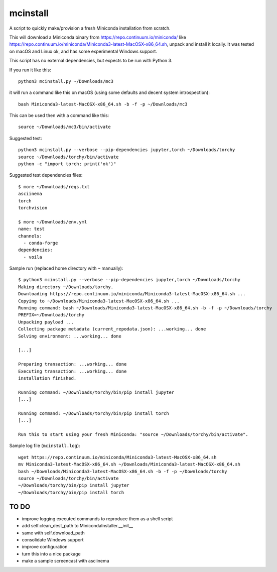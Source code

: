 mcinstall
=========

A script to quickly make/provision a fresh Miniconda installation from scratch.

This will download a Miniconda binary from https://repo.continuum.io/miniconda/
like https://repo.continuum.io/miniconda/Miniconda3-latest-MacOSX-x86_64.sh,
unpack and install it locally. It was tested on macOS and Linux ok, and has
some experimental Windows support.

This script has no external dependencies, but expects to be run with Python 3.

If you run it like this::

    python3 mcinstall.py ~/Downloads/mc3

it will run a command like this on macOS (using some defaults and decent
system introspection)::

    bash Miniconda3-latest-MacOSX-x86_64.sh -b -f -p ~/Downloads/mc3

This can be used then with a command like this::

    source ~/Downloads/mc3/bin/activate

Suggested test::

    python3 mcinstall.py --verbose --pip-dependencies jupyter,torch ~/Downloads/torchy
    source ~/Downloads/torchy/bin/activate
    python -c "import torch; print('ok')"

Suggested test dependencies files::

    $ more ~/Downloads/reqs.txt
    asciinema
    torch
    torchvision

    $ more ~/Downloads/env.yml
    name: test
    channels:
      - conda-forge
    dependencies:
      - voila

Sample run (replaced home directory with ``~`` manually)::

    $ python3 mcinstall.py --verbose --pip-dependencies jupyter,torch ~/Downloads/torchy
    Making directory ~/Downloads/torchy.
    Downloading https://repo.continuum.io/miniconda/Miniconda3-latest-MacOSX-x86_64.sh ...
    Copying to ~/Downloads/Miniconda3-latest-MacOSX-x86_64.sh ...
    Running command: bash ~/Downloads/Miniconda3-latest-MacOSX-x86_64.sh -b -f -p ~/Downloads/torchy
    PREFIX=~/Downloads/torchy
    Unpacking payload ...
    Collecting package metadata (current_repodata.json): ...working... done
    Solving environment: ...working... done

    [...]

    Preparing transaction: ...working... done
    Executing transaction: ...working... done
    installation finished.

    Running command: ~/Downloads/torchy/bin/pip install jupyter
    [...]

    Running command: ~/Downloads/torchy/bin/pip install torch
    [...]

    Run this to start using your fresh Miniconda: "source ~/Downloads/torchy/bin/activate".

Sample log file (``mcinstall.log``)::

    wget https://repo.continuum.io/miniconda/Miniconda3-latest-MacOSX-x86_64.sh
    mv Miniconda3-latest-MacOSX-x86_64.sh ~/Downloads/Miniconda3-latest-MacOSX-x86_64.sh
    bash ~/Downloads/Miniconda3-latest-MacOSX-x86_64.sh -b -f -p ~/Downloads/torchy
    source ~/Downloads/torchy/bin/activate
    ~/Downloads/torchy/bin/pip install jupyter
    ~/Downloads/torchy/bin/pip install torch

TO DO
-----

- improve logging executed commands to reproduce them as a shell script
- add self.clean_dest_path to MinicondaInstaller.__init__
- same with self.download_path
- consolidate Windows support
- improve configuration
- turn this into a nice package
- make a sample screencast with asciinema
